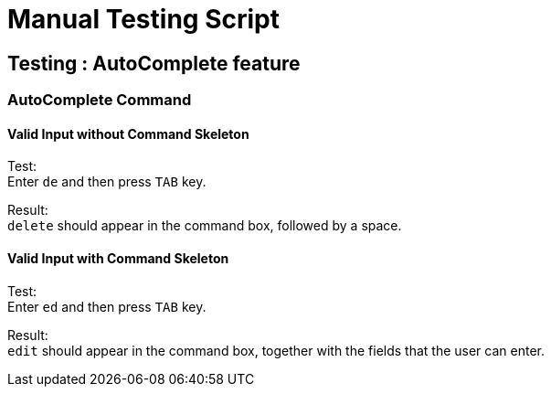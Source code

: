 = Manual Testing Script

== Testing : AutoComplete feature

=== AutoComplete Command

==== Valid Input without Command Skeleton

Test: +
Enter `de` and then press `TAB` key.

Result: +
`delete` should appear in the command box, followed by a space.

==== Valid Input with Command Skeleton

Test: +
Enter `ed` and then press `TAB` key.

Result: +
`edit` should appear in the command box, together with the fields that the user can enter.
